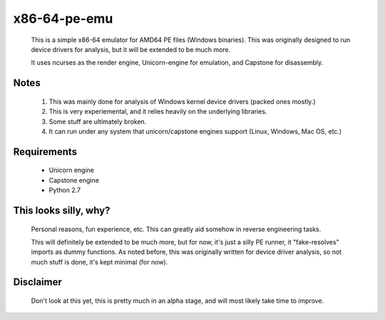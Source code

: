 x86-64-pe-emu
=============

        .. image:: http://i.imgur.com/IRFe6Zd.png

        This is a simple x86-64 emulator for AMD64 PE files (Windows binaries).  This was
        originally designed to run device drivers for analysis, but it will be extended to
        be much more.

        It uses ncurses as the render engine, Unicorn-engine for emulation, and
        Capstone for disassembly.

Notes
-----

        1. This was mainly done for analysis of Windows kernel device drivers (packed ones mostly.)
        2. This is very experiemental, and it relies heavily on the underlying libraries.
        3. Some stuff are ultimately broken.
        4. It can run under any system that unicorn/capstone engines support (Linux, Windows, Mac OS, etc.)

Requirements
------------

        - Unicorn engine
        - Capstone engine
        - Python 2.7

This looks silly, why?
----------------------

        Personal reasons, fun experience, etc.  This can greatly aid somehow in reverse
        engineering tasks.

        This will definitely be extended to be much more, but for now, it's just a silly
        PE runner, it "fake-resolves" imports as dummy functions.
        As noted before, this was originally written for device driver analysis, so not
        much stuff is done, it's kept minimal (for now).

Disclaimer
----------

        Don't look at this yet, this is pretty much in an alpha stage, and will most
        likely take time to improve.

